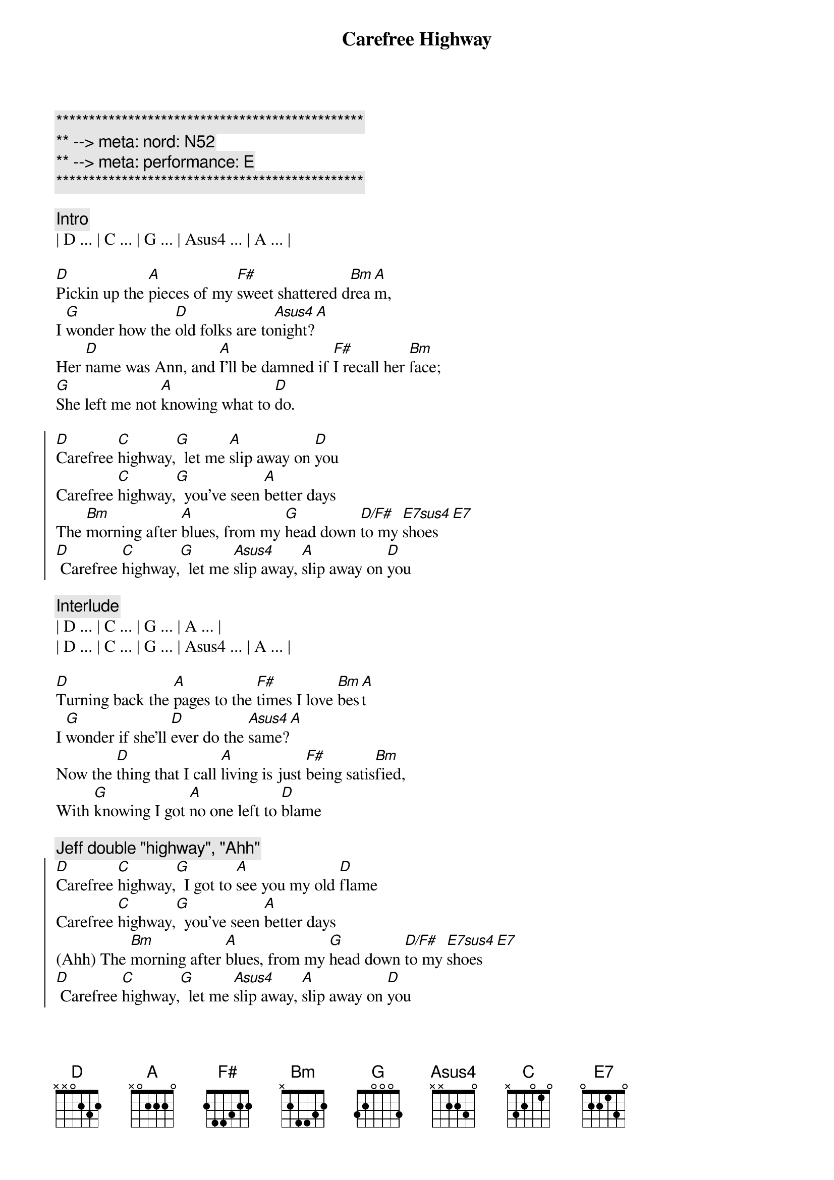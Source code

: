 {title: Carefree Highway}
{artist: Gordon Lightfoot}
{key: D}
{duration: 2:20}
{tempo: 85}
{meta: nord: N52}
{meta: performance: E}

{c:***********************************************}
{c:** --> meta: nord: N52}
{c:** --> meta: performance: E}
{c:***********************************************}

{c:Intro}
| D ... | C ... | G ... | Asus4 ... | A ... |

{sov}
[D]Pickin up the [A]pieces of my [F#]sweet shattered d[Bm]rea[A]m,
I [G]wonder how the [D]old folks are to[Asus4]night?[A]
Her [D]name was Ann, and [A]I'll be damned if [F#]I recall her [Bm]face;
[G]She left me not [A]knowing what to [D]do.
{eov}

{soc}
[D]Carefree [C]highway,[G]  let me [A]slip away on [D]you
Carefree [C]highway,[G]  you've seen [A]better days
The [Bm]morning after [A]blues, from my [G]head down [D/F#]to my [E7sus4]shoes [E7]
[D] Carefree [C]highway,[G]  let me [Asus4]slip away, [A]slip away on [D]you
{eoc}

{c:Interlude}
| D ... | C ... | G ... | A ... |
| D ... | C ... | G ... | Asus4 ... | A ... |

{sov}
[D]Turning back the [A]pages to the [F#]times I love [Bm]bes[A]t
I [G]wonder if she'll [D]ever do the [Asus4]same?[A]
Now the [D]thing that I call [A]living is just [F#]being satis[Bm]fied,
With [G]knowing I got [A]no one left to [D]blame
{eov}

{c: Jeff double "highway", "Ahh"}
{soc}
[D]Carefree [C]highway,[G]  I got to [A]see you my old [D]flame
Carefree [C]highway,[G]  you've seen [A]better days
(Ahh) The [Bm]morning after [A]blues, from my [G]head down [D/F#]to my [E7sus4]shoes [E7]
[D] Carefree [C]highway,[G]  let me [Asus4]slip away, [A]slip away on [D]you
{eoc}

{c:Interlude}
| D ... | C ... | G ... | A ... |
| D ... | C ... | G ... | Asus4 ... | A ... |

{sov}
[D]Searching thru the [A]fragments of my [F#]dream shattered [Bm]sle[A]ep;
I [G]wonder if the [D]years have closed her [Asus4]mind?[A]
Well I [D]guess it must be [A]wander lust or [F#]trying to get [Bm]free,
[G]From the good old [A]faithful feeling we once [D]knew
{eov}

{c: Jeff double "highway", "Ahh"}
{soc}
[D]Carefree [C]highway,[G]  let me [A]slip away on [D]you
Carefree [C]highway,[G]  you've seen [A]better days
(Ahh ) The [Bm]morning after [A]blues, from my [G]head down [D/F#]to my [E7sus4]shoes [E7]
[D] Carefree [C]highway,[G]  let me [Asus4]slip away, [A]slip away on [D]you
[C] [G] Let me [A]slip away on [D]you
{eoc}

{soc}
[D]Carefree [C]highway,[G]  I got to [A]see you my old [D]flame
Carefree [C]highway,[G]  you've seen [A]better days
(Ahh ) The [Bm]morning after [A]blues, from my [G]head down [D/F#]to my [E7sus4]shoes [E7]
[D] Carefree [C]highway,[G]  let me [Asus4]slip away, [A]slip away on [D]you
{eoc}

{c:Outro}
| D ... | C ... | G ... | A ... |
| D ... | C ... | G ... | Asus4 ... | A ... |
| D |
